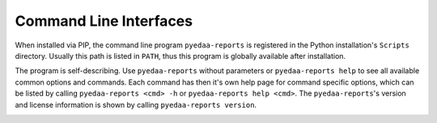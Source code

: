 Command Line Interfaces
#######################

When installed via PIP, the command line program ``pyedaa-reports`` is registered in the Python installation's
``Scripts`` directory. Usually this path is listed in ``PATH``, thus this program is globally available after
installation.

The program is self-describing. Use ``pyedaa-reports`` without parameters or ``pyedaa-reports help`` to see all
available common options and commands. Each command has then it's own help page for command specific options, which can
be listed by calling ``pyedaa-reports <cmd> -h`` or ``pyedaa-reports help <cmd>``. The ``pyedaa-reports``'s version and
license information is shown by calling ``pyedaa-reports version``.

.. _References:cli:

.. autoprogram:: pyEDAA.Reports.CLI:Application().MainParser
  :prog: pyedaa-reports
  :groups:
